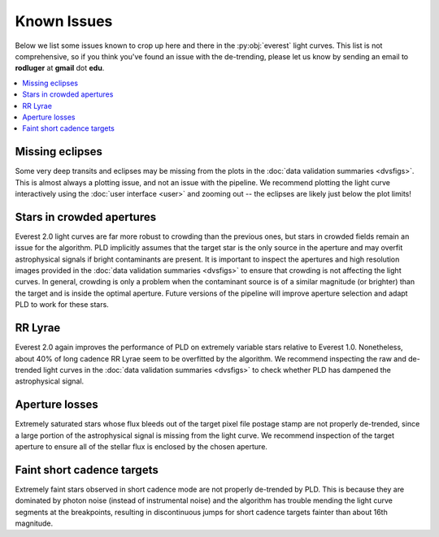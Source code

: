 Known Issues
============

Below we list some issues known to crop up here and there in the :py:obj:`everest`
light curves. This list is not comprehensive, so if you think you've found an issue
with the de-trending, please let us know by sending an email to **rodluger** at
**gmail** dot **edu**.

.. contents::
   :local:

Missing eclipses
~~~~~~~~~~~~~~~~
Some very deep transits and eclipses may be missing from the plots in the
:doc:`data validation summaries <dvsfigs>`. This is almost always a plotting
issue, and not an issue with the pipeline. We recommend plotting the light curve interactively
using the :doc:`user interface <user>` and zooming out -- the eclipses are likely
just below the plot limits!

Stars in crowded apertures
~~~~~~~~~~~~~~~~~~~~~~~~~~
Everest 2.0 light curves are far more robust to crowding than the previous ones,
but stars in crowded fields remain an issue for the algorithm. PLD implicitly
assumes that the target star is the only source in the aperture and may overfit
astrophysical signals if bright contaminants are present. It is important to
inspect the apertures and high resolution images provided in the
:doc:`data validation summaries <dvsfigs>` to ensure that crowding is not affecting
the light curves. In general, crowding is only a problem when the contaminant source
is of a similar magnitude (or brighter) than the target and is inside the optimal
aperture. Future versions of the pipeline will improve aperture selection and
adapt PLD to work for these stars.

RR Lyrae
~~~~~~~~
Everest 2.0 again improves the performance of PLD on extremely variable stars
relative to Everest 1.0. Nonetheless, about 40% of long cadence RR Lyrae seem to be 
overfitted by the algorithm. We recommend inspecting the raw and de-trended light
curves in the :doc:`data validation summaries <dvsfigs>` to check whether PLD
has dampened the astrophysical signal.

Aperture losses
~~~~~~~~~~~~~~~
Extremely saturated stars whose flux bleeds out of the target pixel file postage
stamp are not properly de-trended, since a large portion of the astrophysical signal
is missing from the light curve. We recommend inspection of the target aperture to
ensure all of the stellar flux is enclosed by the chosen aperture.

Faint short cadence targets
~~~~~~~~~~~~~~~~~~~~~~~~~~~
Extremely faint stars observed in short cadence mode are not properly de-trended by
PLD. This is because they are dominated by photon noise (instead of instrumental
noise) and the algorithm has trouble mending the light curve segments at the breakpoints,
resulting in discontinuous jumps for short cadence targets fainter than about 16th magnitude.


.. raw:: html

  <script>
    (function(i,s,o,g,r,a,m){i['GoogleAnalyticsObject']=r;i[r]=i[r]||function(){
    (i[r].q=i[r].q||[]).push(arguments)},i[r].l=1*new Date();a=s.createElement(o),
    m=s.getElementsByTagName(o)[0];a.async=1;a.src=g;m.parentNode.insertBefore(a,m)
    })(window,document,'script','https://www.google-analytics.com/analytics.js','ga');

    ga('create', 'UA-47070068-3', 'auto');
    ga('send', 'pageview');

  </script>